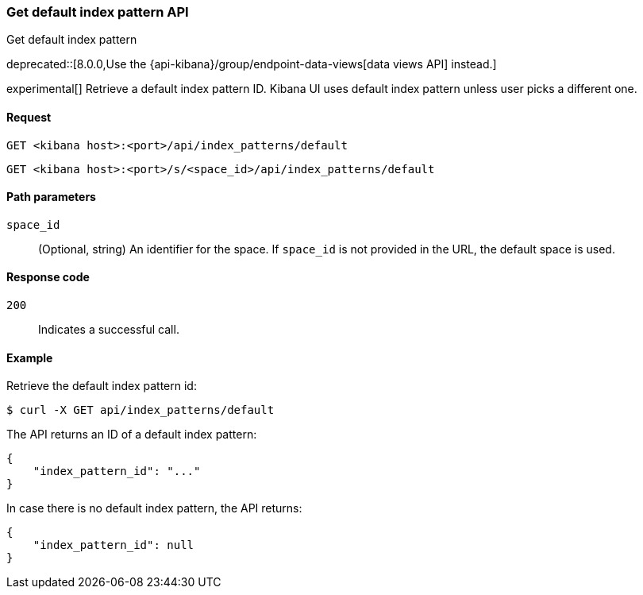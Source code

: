 [[index-patterns-api-default-get]]
=== Get default index pattern API
++++
<titleabbrev>Get default index pattern</titleabbrev>
++++

deprecated::[8.0.0,Use the {api-kibana}/group/endpoint-data-views[data views API] instead.]

experimental[] Retrieve a default index pattern ID. Kibana UI uses default index pattern unless user picks a different one.

[[index-patterns-api-default-get-request]]
==== Request

`GET <kibana host>:<port>/api/index_patterns/default`

`GET <kibana host>:<port>/s/<space_id>/api/index_patterns/default`

[[index-patterns-api-default-get-params]]
==== Path parameters

`space_id`::
(Optional, string) An identifier for the space. If `space_id` is not provided in the URL, the default space is used.

[[index-patterns-api-default-get-codes]]
==== Response code

`200`::
Indicates a successful call.

[[index-patterns-api-default-get-example]]
==== Example

Retrieve the default index pattern id:

[source,sh]
--------------------------------------------------
$ curl -X GET api/index_patterns/default
--------------------------------------------------
// KIBANA

The API returns an ID of a default index pattern:

[source,sh]
--------------------------------------------------
{
    "index_pattern_id": "..."
}
--------------------------------------------------

In case there is no default index pattern, the API returns:

[source,sh]
--------------------------------------------------
{
    "index_pattern_id": null
}
--------------------------------------------------
